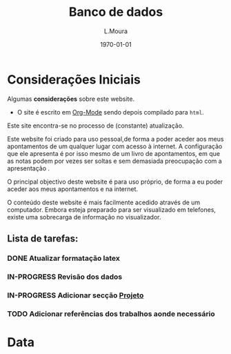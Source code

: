 #+TODO: TODO IN-PROGRESS WAITING DONE
#+TITLE:     Banco de dados
#+AUTHOR:    L.Moura
#+Email: loumoura@gmail.com
#+DATE:      \today

#+PROPERTY:  header-args :padline no

# -*- mode: org; -*-

#+HTML_HEAD: <link rel="stylesheet" type="text/css" href="styles/readtheorg/css/htmlize.css"/>
#+HTML_HEAD: <link rel="stylesheet" type="text/css" href="styles/readtheorg/css/readtheorg.css"/>

#+HTML_HEAD: <script src="https://ajax.googleapis.com/ajax/libs/jquery/2.1.3/jquery.min.js"></script>
#+HTML_HEAD: <script src="https://maxcdn.bootstrapcdn.com/bootstrap/3.3.4/js/bootstrap.min.js"></script>
#+HTML_HEAD: <script type="text/javascript" src="styles/lib/js/jquery.stickytableheaders.js"></script>
#+HTML_HEAD: <script type="text/javascript" src="styles/readtheorg/js/readtheorg.js"></script>

#+html: <a href="http://opensource.org/licenses/GPL-3.0">
#+html:   <img src="http://img.shields.io/:license-gpl-blue.svg" alt=":license-gpl-blue.svg" />
#+html: </a>


#+HTML_HEAD: <script src="https://cdn.mathjax.org/mathjax/latest/MathJax.js?config=TeX-AMS_HTML"></script>
#+HTML_HEAD: <script type="text/x-mathjax-config">
#+HTML_HEAD: MathJax.Hub.Config({
#+HTML_HEAD: tex2jax: {inlineMath: [ ['$','$'], ["\\(","\\)"] ],displayMath: [ ['$$','$$'], ["\\[","\\]"] ],
#+HTML_HEAD: processEscapes: true,processEnvironments: true },
#+HTML_HEAD:  displayAlign: 'center',
#+HTML_HEAD:  "HTML-CSS": { styles: {'.MathJax_Display': {"margin": 0}},linebreaks: { automatic: true }} }); </script>


#+OPTIONS:   H:4 num:2   toc:t \n:nil @:t ::t |:t ^:nil -:t f:t *:t <:nil
#+OPTIONS:   TeX:t LaTeX:nil skip:nil d:nil todo:t pri:nil tags:not-in-toc
#+OPTIONS:   html-postamble:nil html-preamble:t tex:t 

#+OPTIONS: prop:("VERSION")
#+HTML_DOCTYPE: <!DOCTYPE html>


#+STARTUP: inlineimages
#+STARTUP: indent

#+begin_src emacs-lisp :exports none
  (org-babel-do-load-languages
 'org-babel-load-languages
  '( (perl . t)         
     (ruby . t)
     (R . t)
     (python . t)
     (calc . t)
     (emacs-lisp . t)
     (gnuplot  t)
   ))
#+end_src

#+RESULTS:
: ((perl . t) (ruby . t) (R . t) (python . t) (calc . t) (emacs-lisp . t) (gnuplot t))



* Considerações Iniciais
Algumas *considerações* sobre este website. 

+ O site é escrito em [[https://orgmode.org][Org-Mode]] sendo depois compilado para
  ~html~. 


#+begin_warning
Este site encontra-se no processo de (constante) atualização. 

Este website foi criado para uso pessoal,de forma a poder aceder aos
meus apontamentos de um qualquer lugar com acesso à internet. A
configuração que ele apresenta é por isso mesmo de um livro de apontamentos, em que
as notas podem por vezes ser soltas e sem demasiada preocupação com a
apresentação . 
#+end_warning


O principal objectivo deste website é para uso próprio, de forma a eu
poder aceder aos meus apontamentos e na internet.

#+begin_tip
O conteúdo deste website é mais facilmente acedido através de um
computador. Embora esteja preparado para ser visualizado em telefones,
existe uma sobrecarga de informação no visualizador.
#+end_tip



** Lista de tarefas:

*** DONE Atualizar formatação latex

*** IN-PROGRESS Revisão dos dados

*** IN-PROGRESS Adicionar secção _Projeto_

*** TODO Adicionar referências dos trabalhos aonde necessário

* Data

